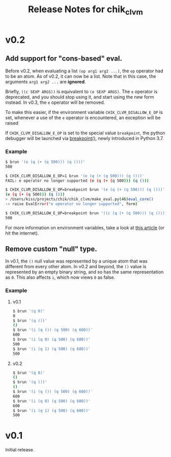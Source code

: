#+TITLE: Release Notes for chik_clvm

* v0.2

** Add support for "cons-based" eval.

Before v0.2, when evaluating a list ~(op arg1 arg2 ...)~, the ~op~
operator had to be an atom. As of v0.2, it can now be a list. Note
that in this case, the arguments ~arg1 arg2 ...~ are *ignored*.

Briefly, ~((c SEXP ARGS))~ is equivalent to ~(e SEXP ARGS)~. The
~e~ operator is deprecated, and you should stop using it, and
start using the new form instead. In v0.3, the ~e~ operator will
be removed.

To make this easier, if the environment variable ~CHIK_CLVM_DISALLOW_E_OP~
is set, whenever a use of the ~e~ operator is encountered, an exception will
be raised

If ~CHIK_CLVM_DISALLOW_E_OP~ is set to the special value ~breakpoint~,
the python debugger will be launched via [[https://docs.python.org/3.7/library/functions.html#breakpoint][breakpoint()]], newly
introduced in Python 3.7.

*** Example

#+BEGIN_SRC bash
$ brun '(e (q (+ (q 500))) (q ()))'
500

$ CHIK_CLVM_DISALLOW_E_OP=1 brun '(e (q (+ (q 500))) (q ()))'
FAIL: e operator no longer supported (e (q (+ (q 500))) (q ()))

$ CHIK_CLVM_DISALLOW_E_OP=breakpoint brun '(e (q (+ (q 500))) (q ()))'
(e (q (+ (q 500))) (q ()))
> /Users/kiss/projects/chik/chik_clvm/make_eval.py(46)eval_core()
-> raise EvalError("e operator no longer supported", form)

$ CHIK_CLVM_DISALLOW_E_OP=breakpoint brun '((c (q (+ (q 500))) (q ())))'
500
#+END_SRC


For more information on environment variables, take a look at
[[https://www.networkworld.com/article/3215965/all-you-need-to-know-about-unix-environment-variables.html][this article]] (or hit the internet).


** Remove custom "null" type.

In v0.1, the ~()~ null value was represented by a unique atom that was
different from every other atom. In v0.2 and beyond, the ~()~ value
is represented by an empty binary string, and so has the same representation
as ~0~. This also affects ~i~, which now views ~0~ as false.

*** Example

**** v0.1

#+BEGIN_SRC bash
$ brun '(q 0)'
0
$ brun '(q ())'
()
$ brun '(i (q ()) (q 500) (q 600))'
600
$ brun '(i (q 0) (q 500) (q 600))'
500
$ brun '(i (q 1) (q 500) (q 600))'
500
#+END_SRC


**** v0.2

#+BEGIN_SRC bash
$ brun '(q 0)'
()
$ brun '(q ())'
()
$ brun '(i (q ()) (q 500) (q 600))'
600
$ brun '(i (q 0) (q 500) (q 600))'
600
$ brun '(i (q 1) (q 500) (q 600))'
500
#+END_SRC


* v0.1

Initial release.
